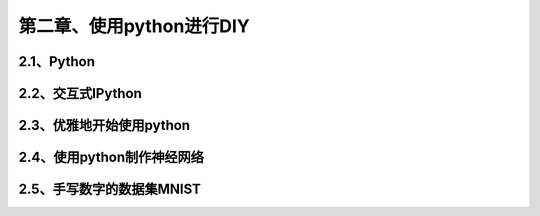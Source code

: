 第二章、使用python进行DIY
=======================================================================
2.1、Python
---------------------------------------------------------------------
2.2、交互式IPython
---------------------------------------------------------------------
2.3、优雅地开始使用python
---------------------------------------------------------------------

2.4、使用python制作神经网络
---------------------------------------------------------------------
2.5、手写数字的数据集MNIST
---------------------------------------------------------------------
